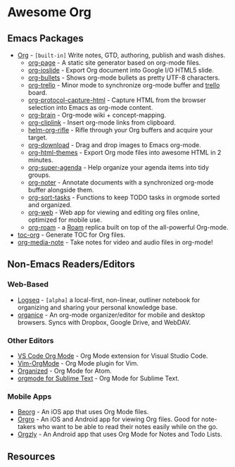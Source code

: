 * Awesome Org
[[https://github.com/sindresorhus/awesome][https://cdn.rawgit.com/sindresorhus/awesome/d7305f38d29fed78fa85652e3a63e154dd8e8829/media/badge.svg]] 


** Emacs Packages
- [[https://orgmode.org/][Org]] - =[built-in]= Write notes, GTD, authoring, publish and wash dishes.
  - [[https://github.com/sillykelvin/org-page][org-page]] - A static site generator based on org-mode files.
  - [[https://github.com/coldnew/org-ioslide][org-ioslide]] - Export Org document into Google I/O HTML5 slide.
  - [[https://github.com/sabof/org-bullets][org-bullets]] - Shows org-mode bullets as pretty UTF-8 characters.
  - [[https://github.com/org-trello/org-trello][org-trello]] - Minor mode to synchronize org-mode buffer and [[https://trello.com][trello]] board.
  - [[https://github.com/alphapapa/org-protocol-capture-html][org-protocol-capture-html]] - Capture HTML from the browser selection into Emacs as org-mode content.
  - [[https://github.com/Kungsgeten/org-brain][org-brain]] - Org-mode wiki + concept-mapping.
  - [[https://github.com/rexim/org-cliplink][org-cliplink]] - Insert org-mode links from clipboard.
  - [[https://github.com/alphapapa/org-rifle][helm-org-rifle]] - Rifle through your Org buffers and acquire your target.
  - [[https://github.com/abo-abo/org-download][org-download]] - Drag and drop images to Emacs org-mode.
  - [[https://github.com/fniessen/org-html-themes][org-html-themes]] - Export Org mode files into awesome HTML in 2 minutes.
  - [[https://github.com/alphapapa/org-super-agenda][org-super-agenda]] - Help organize your agenda items into tidy groups.
  - [[https://github.com/weirdNox/org-noter][org-noter]] - Annotate documents with a synchronized org-mode buffer alongside them.
  - [[https://github.com/felipelalli/org-sort-tasks][org-sort-tasks]] - Functions to keep TODO tasks in orgmode sorted and organized.
  - [[https://github.com/DanielDe/org-web][org-web]] - Web app for viewing and editing org files online, optimized for mobile use.
  - [[https://github.com/org-roam/org-roam][org-roam]] -  a [[https://www.roamresearch.com/][Roam]] replica built on top of the all-powerful Org-mode.

- [[https://github.com/snosov1/toc-org][toc-org]] - Generate TOC for Org files.
- [[https://github.com/yuchen-lea/org-media-note][org-media-note]] - Take notes for video and audio files in org-mode!
** Non-Emacs Readers/Editors
*** Web-Based
- [[https://github.com/logseq/logseq][Logseq]] - =[alpha]= a local-first, non-linear, outliner notebook for organizing and sharing your personal knowledge base.
- [[https://github.com/200ok-ch/organice][organice]] - An org-mode organizer/editor for mobile and desktop browsers. Syncs with Dropbox, Google Drive, and WebDAV.
*** Other Editors
- [[https://github.com/vscode-org-mode/vscode-org-mode][VS Code Org Mode]] - Org Mode extension for Visual Studio Code.
- [[https://github.com/jceb/vim-orgmode][Vim-OrgMode]] - Org Mode plugin for Vim.
- [[https://atom.io/packages/organized][Organized]] - Org Mode for Atom.
- [[https://github.com/danielmagnussons/orgmode][orgmode for Sublime Text]] - Org Mode for Sublime Text.
*** Mobile Apps
- [[https://beorgapp.com/][Beorg]] - An iOS app that uses Org Mode files.
- [[https://orgro.org][Orgro]] - An iOS and Android app for viewing Org files. Good for note-takers who want to be able to read their notes easily while on the go. 
- [[http://www.orgzly.com/][Orgzly]] - An Android app that uses Org Mode for Notes and Todo Lists.
** Resources

